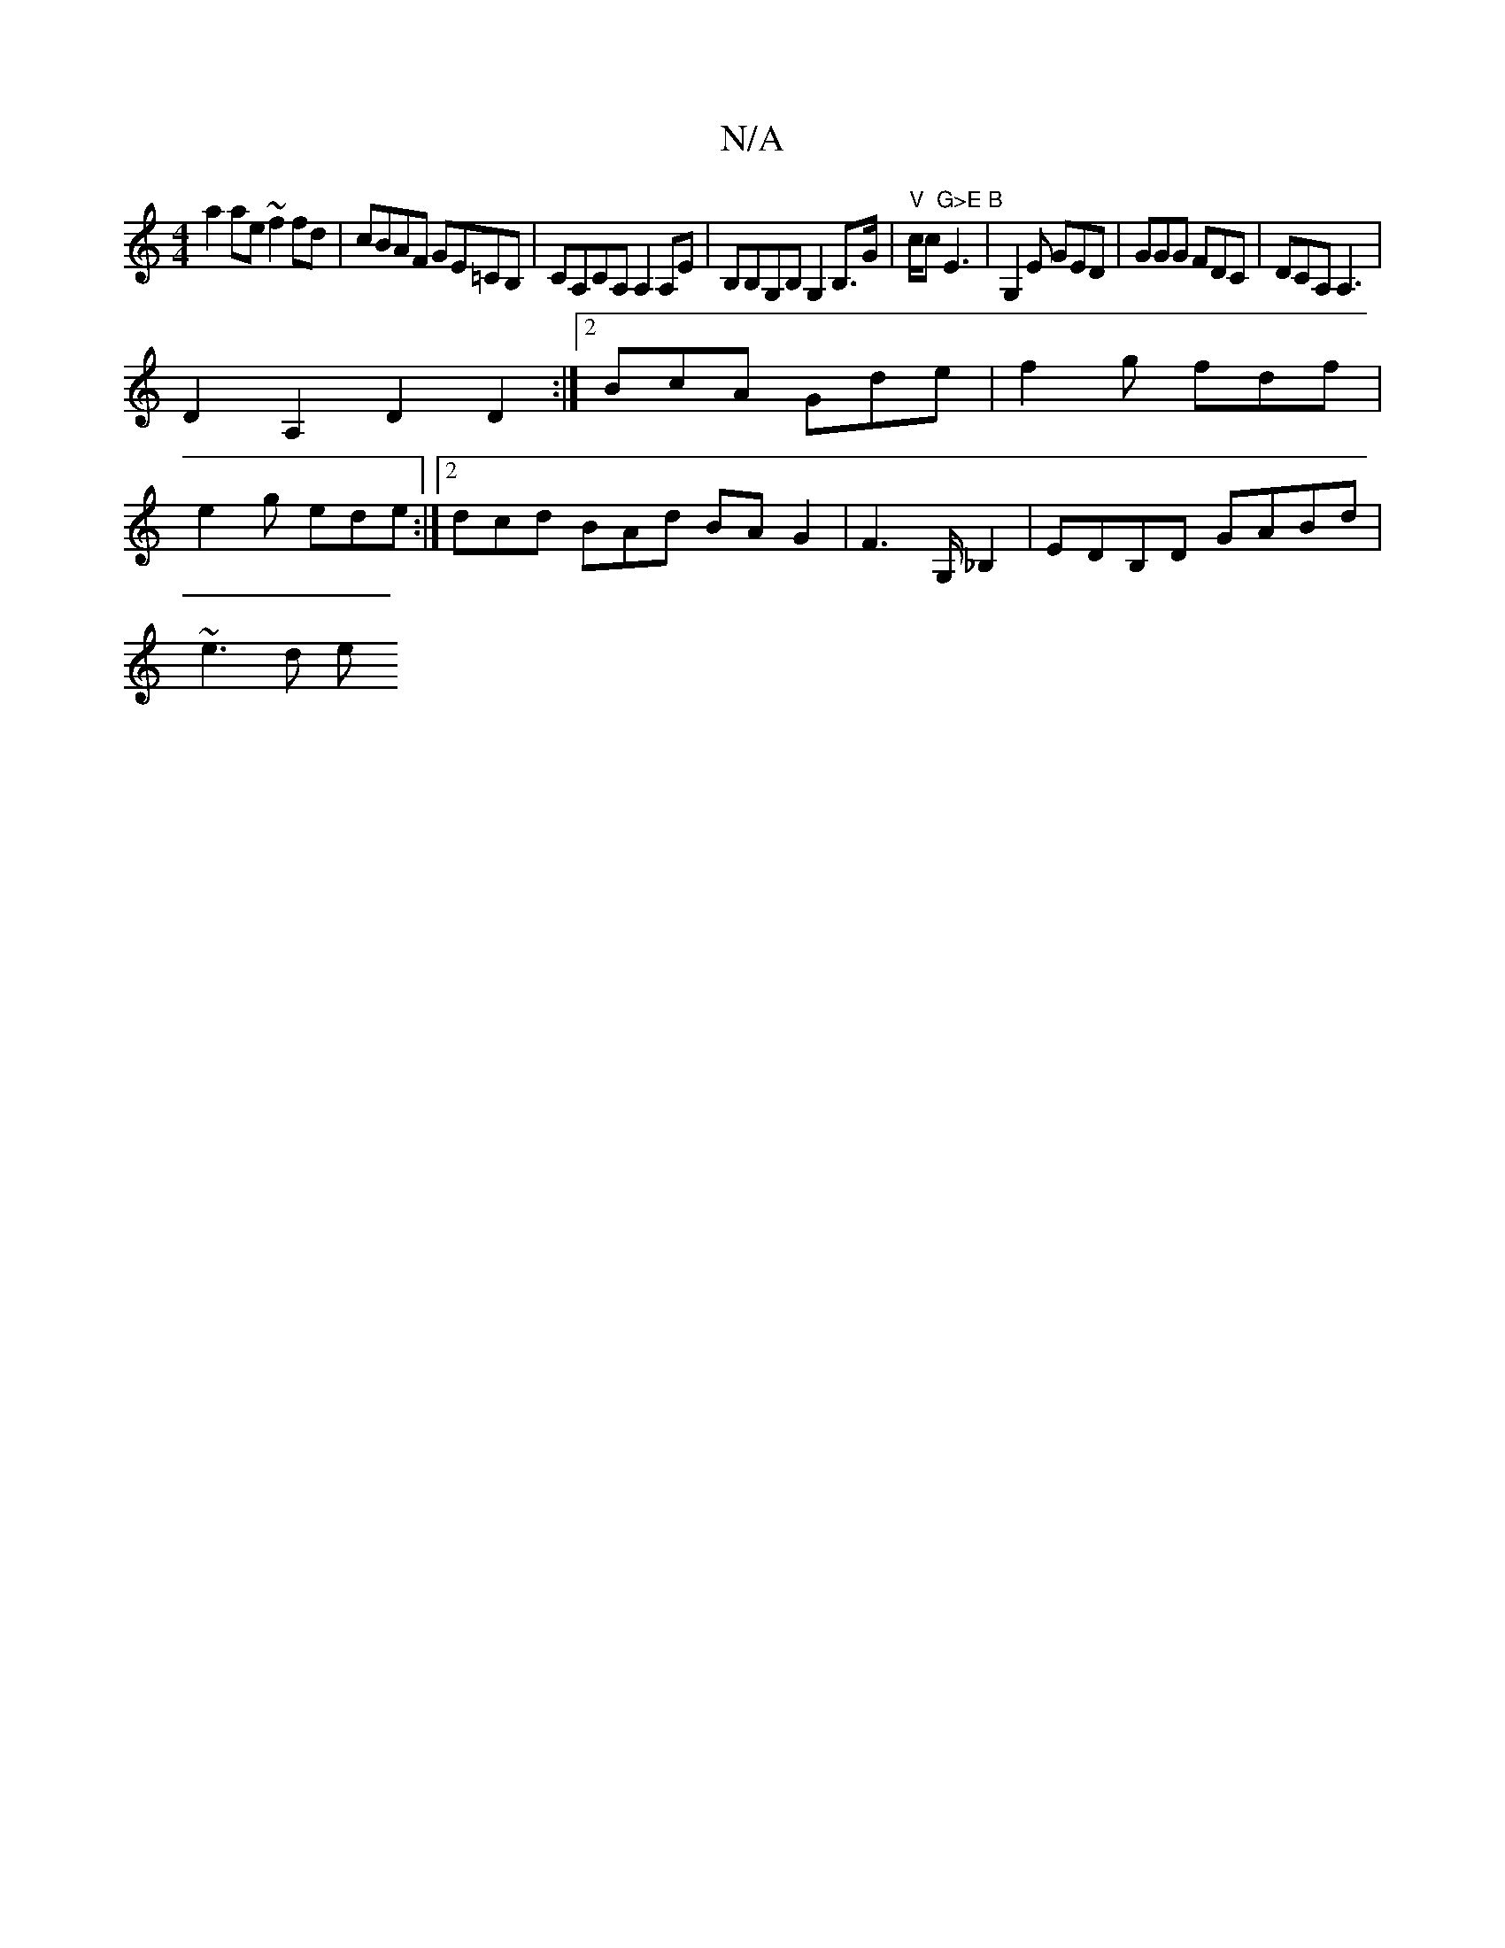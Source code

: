 X:1
T:N/A
M:4/4
R:N/A
K:Cmajor
2 a2 ae ~f2fd | cBAF GE=CB, | CA,CA, A,2 A,E|B,B,G,B, G,2 B,>G|"V"c/c "G>E B"E3|G,2E GED|GGG FDC|DCA,A,3|
V:1
D2A,2 D2 D2:|2 BcA Gde|f2g fdf|
e2g ede:|2 dcd BAd BAG2|F3 ,/G,/_B,2 | EDB,D GABd |
~e3d e